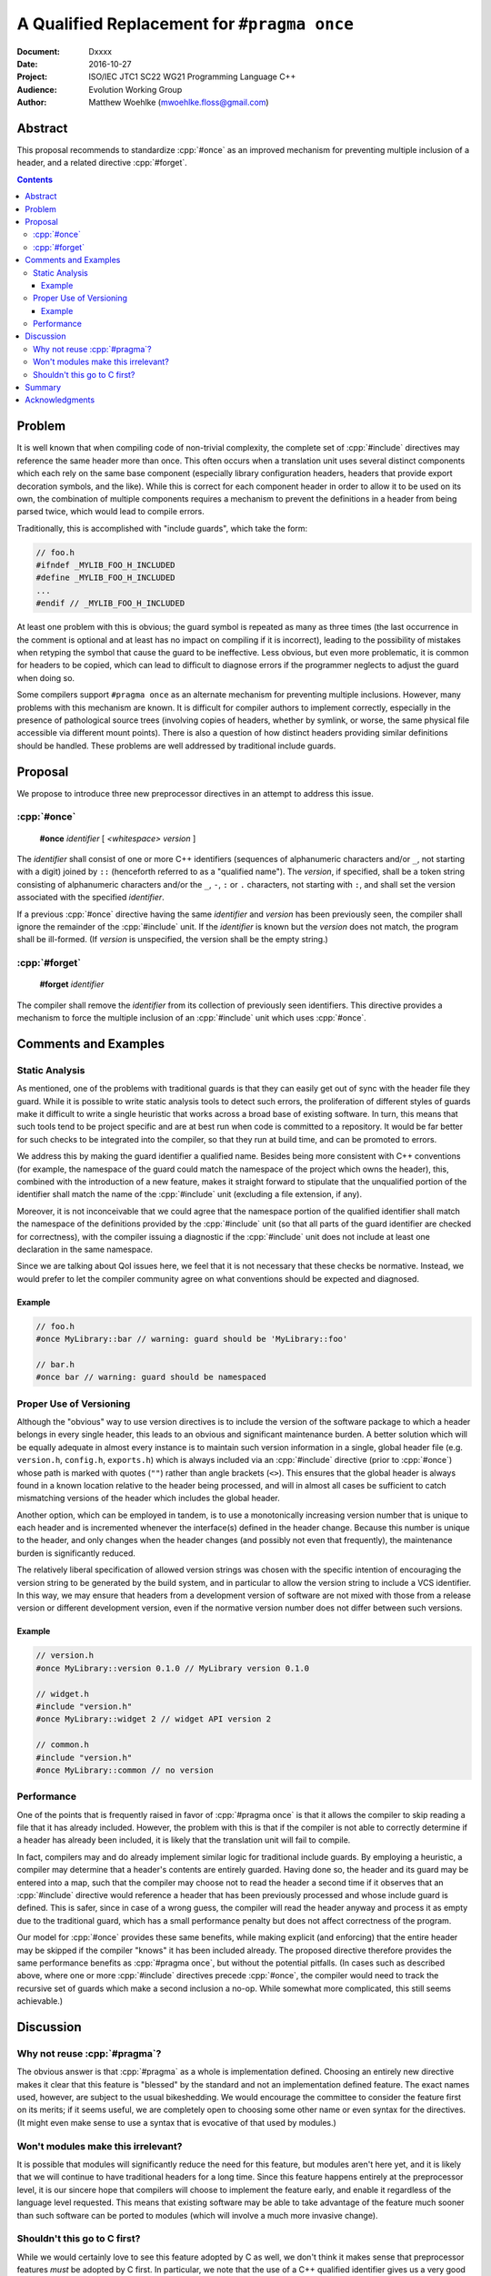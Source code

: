 ================================================
  A Qualified Replacement for ``#pragma once``
================================================

:Document:  Dxxxx
:Date:      2016-10-27
:Project:   ISO/IEC JTC1 SC22 WG21 Programming Language C++
:Audience:  Evolution Working Group
:Author:    Matthew Woehlke (mwoehlke.floss@gmail.com)

.. raw:: html

  <style>
    html { color: black; background: white; }
    table.docinfo { margin: 2em 0; }
  </style>

.. role:: cpp(code)
   :language: c++


Abstract
========

This proposal recommends to standardize :cpp:`#once` as an improved mechanism for preventing multiple inclusion of a header, and a related directive :cpp:`#forget`.

.. contents::


Problem
=======

It is well known that when compiling code of non-trivial complexity, the complete set of :cpp:`#include` directives may reference the same header more than once. This often occurs when a translation unit uses several distinct components which each rely on the same base component (especially library configuration headers, headers that provide export decoration symbols, and the like). While this is correct for each component header in order to allow it to be used on its own, the combination of multiple components requires a mechanism to prevent the definitions in a header from being parsed twice, which would lead to compile errors.

Traditionally, this is accomplished with "include guards", which take the form:

.. code:: c++

  // foo.h
  #ifndef _MYLIB_FOO_H_INCLUDED
  #define _MYLIB_FOO_H_INCLUDED
  ...
  #endif // _MYLIB_FOO_H_INCLUDED

At least one problem with this is obvious; the guard symbol is repeated as many as three times (the last occurrence in the comment is optional and at least has no impact on compiling if it is incorrect), leading to the possibility of mistakes when retyping the symbol that cause the guard to be ineffective. Less obvious, but even more problematic, it is common for headers to be copied, which can lead to difficult to diagnose errors if the programmer neglects to adjust the guard when doing so.

Some compilers support ``#pragma once`` as an alternate mechanism for preventing multiple inclusions. However, many problems with this mechanism are known. It is difficult for compiler authors to implement correctly, especially in the presence of pathological source trees (involving copies of headers, whether by symlink, or worse, the same physical file accessible via different mount points). There is also a question of how distinct headers providing similar definitions should be handled. These problems are well addressed by traditional include guards.


Proposal
========

We propose to introduce three new preprocessor directives in an attempt to address this issue.

:cpp:`#once`
------------

  **#once** *identifier* [ *<whitespace>* *version* ]

The *identifier* shall consist of one or more C++ identifiers (sequences of alphanumeric characters and/or ``_``, not starting with a digit) joined by ``::`` (henceforth referred to as a "qualified name"). The *version*, if specified, shall be a token string consisting of alphanumeric characters and/or the ``_``, ``-``, ``:`` or ``.`` characters, not starting with ``:``, and shall set the version associated with the specified *identifier*.

If a previous :cpp:`#once` directive having the same *identifier* and *version* has been previously seen, the compiler shall ignore the remainder of the :cpp:`#include` unit. If the *identifier* is known but the *version* does not match, the program shall be ill-formed. (If *version* is unspecified, the version shall be the empty string.)

:cpp:`#forget`
--------------

  **#forget** *identifier*

The compiler shall remove the *identifier* from its collection of previously seen identifiers. This directive provides a mechanism to force the multiple inclusion of an :cpp:`#include` unit which uses :cpp:`#once`.


Comments and Examples
=====================

Static Analysis
---------------

As mentioned, one of the problems with traditional guards is that they can easily get out of sync with the header file they guard. While it is possible to write static analysis tools to detect such errors, the proliferation of different styles of guards make it difficult to write a single heuristic that works across a broad base of existing software. In turn, this means that such tools tend to be project specific and are at best run when code is committed to a repository. It would be far better for such checks to be integrated into the compiler, so that they run at build time, and can be promoted to errors.

We address this by making the guard identifier a qualified name. Besides being more consistent with C++ conventions (for example, the namespace of the guard could match the namespace of the project which owns the header), this, combined with the introduction of a new feature, makes it straight forward to stipulate that the unqualified portion of the identifier shall match the name of the :cpp:`#include` unit (excluding a file extension, if any).

Moreover, it is not inconceivable that we could agree that the namespace portion of the qualified identifier shall match the namespace of the definitions provided by the :cpp:`#include` unit (so that all parts of the guard identifier are checked for correctness), with the compiler issuing a diagnostic if the :cpp:`#include` unit does not include at least one declaration in the same namespace.

Since we are talking about QoI issues here, we feel that it is not necessary that these checks be normative. Instead, we would prefer to let the compiler community agree on what conventions should be expected and diagnosed.

Example
~~~~~~~

.. code:: c++

  // foo.h
  #once MyLibrary::bar // warning: guard should be 'MyLibrary::foo'

  // bar.h
  #once bar // warning: guard should be namespaced

Proper Use of Versioning
------------------------

Although the "obvious" way to use version directives is to include the version of the software package to which a header belongs in every single header, this leads to an obvious and significant maintenance burden. A better solution which will be equally adequate in almost every instance is to maintain such version information in a single, global header file (e.g. ``version.h``, ``config.h``, ``exports.h``) which is always included via an :cpp:`#include` directive (prior to :cpp:`#once`) whose path is marked with quotes (\ ``""``\ ) rather than angle brackets (\ ``<>``\ ). This ensures that the global header is always found in a known location relative to the header being processed, and will in almost all cases be sufficient to catch mismatching versions of the header which includes the global header.

Another option, which can be employed in tandem, is to use a monotonically increasing version number that is unique to each header and is incremented whenever the interface(s) defined in the header change. Because this number is unique to the header, and only changes when the header changes (and possibly not even that frequently), the maintenance burden is significantly reduced.

The relatively liberal specification of allowed version strings was chosen with the specific intention of encouraging the version string to be generated by the build system, and in particular to allow the version string to include a VCS identifier. In this way, we may ensure that headers from a development version of software are not mixed with those from a release version or different development version, even if the normative version number does not differ between such versions.

Example
~~~~~~~

.. code:: c++

  // version.h
  #once MyLibrary::version 0.1.0 // MyLibrary version 0.1.0

  // widget.h
  #include "version.h"
  #once MyLibrary::widget 2 // widget API version 2

  // common.h
  #include "version.h"
  #once MyLibrary::common // no version

Performance
-----------

One of the points that is frequently raised in favor of :cpp:`#pragma once` is that it allows the compiler to skip reading a file that it has already included. However, the problem with this is that if the compiler is not able to correctly determine if a header has already been included, it is likely that the translation unit will fail to compile.

In fact, compilers may and do already implement similar logic for traditional include guards. By employing a heuristic, a compiler may determine that a header's contents are entirely guarded. Having done so, the header and its guard may be entered into a map, such that the compiler may choose not to read the header a second time if it observes that an :cpp:`#include` directive would reference a header that has been previously processed and whose include guard is defined. This is safer, since in case of a wrong guess, the compiler will read the header anyway and process it as empty due to the traditional guard, which has a small performance penalty but does not affect correctness of the program.

Our model for :cpp:`#once` provides these same benefits, while making explicit (and enforcing) that the entire header may be skipped if the compiler "knows" it has been included already. The proposed directive therefore provides the same performance benefits as :cpp:`#pragma once`, but without the potential pitfalls. (In cases such as described above, where one or more :cpp:`#include` directives precede :cpp:`#once`, the compiler would need to track the recursive set of guards which make a second inclusion a no-op. While somewhat more complicated, this still seems achievable.)


Discussion
==========

Why not reuse :cpp:`#pragma`?
-----------------------------

The obvious answer is that :cpp:`#pragma` as a whole is implementation defined. Choosing an entirely new directive makes it clear that this feature is "blessed" by the standard and not an implementation defined feature. The exact names used, however, are subject to the usual bikeshedding. We would encourage the committee to consider the feature first on its merits; if it seems useful, we are completely open to choosing some other name or even syntax for the directives. (It might even make sense to use a syntax that is evocative of that used by modules.)

Won't modules make this irrelevant?
-----------------------------------

It is possible that modules will significantly reduce the need for this feature, but modules aren't here yet, and it is likely that we will continue to have traditional headers for a long time. Since this feature happens entirely at the preprocessor level, it is our sincere hope that compilers will choose to implement the feature early, and enable it regardless of the language level requested. This means that existing software may be able to take advantage of the feature much sooner than such software can be ported to modules (which will involve a much more invasive change).

Shouldn't this go to C first?
-----------------------------

While we would certainly love to see this feature adopted by C as well, we don't think it makes sense that preprocessor features *must* be adopted by C first. In particular, we note that the use of a C++ qualified identifier gives us a very good reason to adopt this feature in C++ first, as C will have to decide to either accept C++ qualified identifiers for this purpose or find an alternate solution that solves the same problems that are addressed by the use of a qualified name.

Moreover, we note that it does not make a significant difference in practice which language adopts a preprocessor feature first. Since most compilers share preprocessor function between C and C++ front-ends, adoption of this feature by C++ will likely make it a de facto C standard.


Summary
=======

We have shown a mechanism for implementing a next generation system for preventing multiple inclusion of headers. This system is semantically equivalent to traditional guards, and so avoids the known issues of present implementations of :cpp:`#pragma once` (without an identifier). By also providing a :cpp:`#forget`, we address the issue of how to force multiple inclusion when necessary in a way that does not require editing the header in question. By using a qualified identifier, we provide an improved mechanism for avoiding collisions that is also amenable to the use of static analysis tools to detect the sorts of improper use that are the major complaint against traditional guards. By also specifying an optional mechanism for providing version information, we provide a means to diagnose accidental mixing of different versions of headers.


Acknowledgments
===============

We wish to thank Hans Guijt for complaining loudly enough about standardizing :cpp:`pragma once` that we decided to actually write a proposal, Tim Song for valuable feedback on the initial draft, and everyone else on the ``std-proposals`` forum that contributed comments on this topic.


.. .. .. .. .. .. .. .. .. .. .. .. .. .. .. .. .. .. .. .. .. .. .. .. .. ..

.. kate: hl reStructuredText
